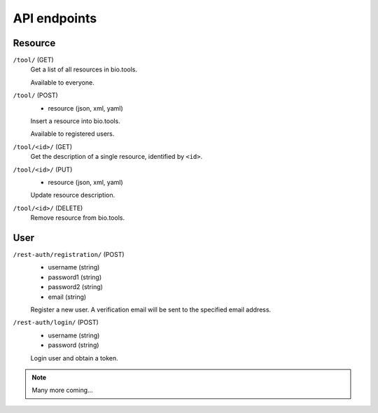 API endpoints
=============

Resource
--------

``/tool/`` (GET)
    Get a list of all resources in bio.tools.
    
    Available to everyone.


``/tool/`` (POST)
    - resource (json, xml, yaml)

    Insert a resource into bio.tools.
    
    Available to registered users.


``/tool/<id>/`` (GET)
    Get the description of a single resource, identified by ``<id>``.


``/tool/<id>/`` (PUT)
    - resource (json, xml, yaml)

    Update resource description.


``/tool/<id>/`` (DELETE)
    Remove resource from bio.tools.


User
-----

``/rest-auth/registration/`` (POST)
    - username (string)
    - password1 (string)
    - password2 (string)
    - email (string)

    Register a new user. A verification email will be sent to the specified email address.

``/rest-auth/login/`` (POST)
    - username (string)
    - password (string)

    Login user and obtain a token.


.. note:: Many more coming...